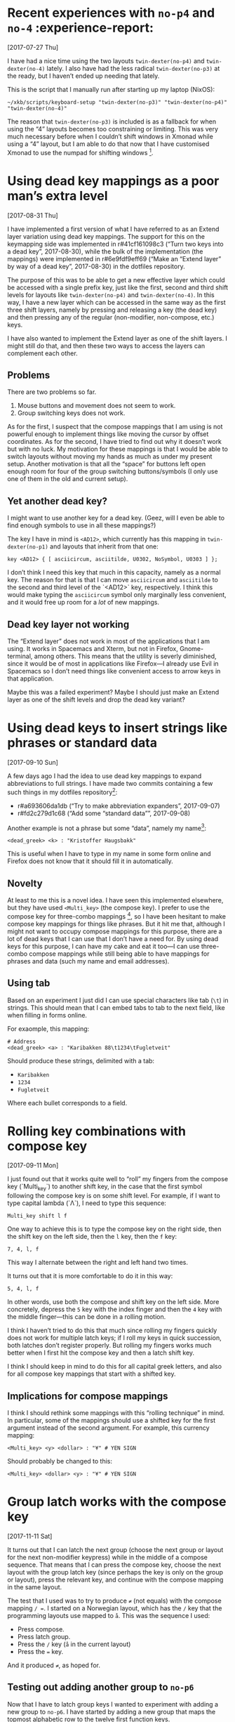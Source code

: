 * Recent experiences with ~no-p4~ and ~no-4~ :experience-report:
  [2017-07-27 Thu]

I have had a nice time using the two layouts ~twin-dexter(no-p4)~ and
~twin-dexter(no-4)~ lately.  I also have had the less radical
~twin-dexter(no-p3)~ at the ready, but I haven’t ended up needing that
lately.

This is the script that I manually run after starting up my laptop
(NixOS):

#+BEGIN_SRC shell
~/xkb/scripts/keyboard-setup "twin-dexter(no-p3)" "twin-dexter(no-p4)" "twin-dexter(no-4)"
#+END_SRC

The reason that ~twin-dexter(no-p3)~ is included is as a fallback for
when using the “4” layouts becomes too constraining or limiting.  This
was very much necessary before when I couldn’t shift windows in Xmonad
while using a “4” layout, but I am able to do that now that I have
customised Xmonad to use the numpad for shifting
windows [fn:xmonad-numpad-added].

[fn:xmonad-numpad-added]: This was added in commit r#f62477962622 (“Add
numpad keys to change betwee workspaces”, 2017-07-08).

I made ~twin-dexter(no-4)~ in order to more conveniently write in
Norwegian, because I found using compose key combinations to be
awkward.  Shifting between the two is easy since I use ~Shift2-Delete~
(~Caps Lock-Delete~), since ~Delete~ is bound to ~ISO_Next_Group~ on
that level (third level).  The only time that I find it inconvenient to
use ~twin-dexter(no-4)~ is when I have to use symbols like forward slash
and other programming-related symbols a fair bit, since these symbolses
are moved around compared to ~twin-dexter(no-p4)~.  But when I am only
writing Norwegian prose with the former layout and programming and
English with the latter, this setup feels very convenient.

The “big idea” behind the “4” layouts is to replace the numeric row with
modifiers, compose keys, and the menu key, and to move the numbers to
the “alphabetic numpad” on the left hand.  This makes all three
shift-levels very easy to access from the home row.  This is what I
thought beforehand, and it has turned out to be true when trying it out
for a good while, now.  Another change is that these are “latches”, or
“sticky keys”, which means that they are not typically held down and
pressed with another key but are instead tapped and then released before
hitting the next key.  So far, this seems to be a superior alternative
to the standard “hold then press second then release” shift behavior.

I had a lot of trouble, and still continue to have trouble with,
adjusting to use the “alphabetic numpad”.  It was really painful in the
beginning, but I feel that I persevered to a point where I am making
progress.  Things also got a lot easier lately when I learned that
“latched shift keys” can /also/ be held down in order to more easily
press multiple same-shifted symbols.  So I can hold down the relevant
shift key and write strings like ~2017~, instead of having to alternate
between tapping the relevant shift key and the key.  For some reason I
didn’t stumble upon this fact by myself by simply trying to hold down a
shift key and pressing a non-modifier key.

* Using dead key mappings as a poor man’s extra level
  [2017-08-31 Thu]

I have implemented a first version of what I have referred to as an
Extend layer variation using dead key mappings.  The support for this on
the keymapping side was implemented in r#41cf161098c3 (“Turn two keys
into a dead key”, 2017-08-30), while the bulk of the implementation (the
mappings) were implemented in r#6e9fdf9eff69 (“Make an “Extend layer” by
way of a dead key”, 2017-08-30) in the dotfiles repository.

The purpose of this was to be able to get a new effective layer which
could be accessed with a single prefix key, just like the first, second
and third shift levels for layouts like ~twin-dexter(no-p4)~ and
~twin-dexter(no-4)~.  In this way, I have a new layer which can be
accessed in the same way as the first three shift layers, namely by
pressing and releasing a key (the dead key) and then pressing any of the
regular (non-modifier, non-compose, etc.) keys.

I have also wanted to implement the Extend layer as one of the shift
layers.  I might still do that, and then these two ways to access the
layers can complement each other.

** Problems

There are two problems so far.

1. Mouse buttons and movement does not seem to work.
2. Group switching keys does not work.

As for the first, I suspect that the compose mappings that I am using is
not powerful enough to implement things like moving the cursor by offset
coordinates.  As for the second, I have tried to find out why it doesn’t
work but with no luck.  My motivation for these mappings is that I would
be able to switch layouts without moving my hands as much as under my
present setup.  Another motivation is that all the “space” for buttons
left open enough room for four of the group switching buttons/symbols (I
only use one of them in the old and current setup).

** Yet another dead key?

I might want to use another key for a dead key.  (Geez, will I even be
able to find enough symbols to use in all these mappings?)

The key I have in mind is ~<AD12>~, which currently has this mapping in
~twin-dexter(no-p1)~ and layouts that inherit from that one:

#+BEGIN_EXAMPLE
key <AD12> { [ asciicircum, asciitilde, U0302, NoSymbol, U0303 ] };
#+END_EXAMPLE

I don’t think I need this key that much in this capacity, namely as a
normal key.  The reason for that is that I can move ~asciicircum~ and
~asciitilde~ to the second and third level of the `<AD12>` key,
respectively.  I think this would make typing the ~asciicircum~ symbol
only marginally less convenient, and it would free up room for a /lot/
of new mappings.

** Dead key layer not working

The “Extend layer” does not work in most of the applications that I am
using.  It works in Spacemacs and Xterm, but not in Firefox,
Gnome-terminal, among others.  This means that the utility is severly
diminished, since it would be of most in applications like Firefox—I
already use Evil in Spacemacs so I don’t need things like convenient
access to arrow keys in that application.

Maybe this was a failed experiment?  Maybe I should just make an Extend
layer as one of the shift levels and drop the dead key variant?

* Using dead keys to insert strings like phrases or standard data
  [2017-09-10 Sun]

A few days ago I had the idea to use dead key mappings to expand
abbreviations to full strings.  I have made two commits containing a few
such things in my dotfiles repository[fn:update-about-insert-strings]:

- r#a693606da1db (“Try to make abbreviation expanders”, 2017-09-07)
- r#fd2c279d1c68 (“Add some “standard data””, 2017-09-08)

[fn:update-about-insert-strings] Update 2017-10-18: The second commit
    does not exist anymore since I have removed it in a rebase.

As an example, I can type ~<dead_greek> <b> <t> <w>~ and get the
resulting string ~by the way~:

#+BEGIN_EXAMPLE
<dead_greek> <b> <t> <w> : "by the way"
#+END_EXAMPLE

Another example is not a phrase but some “data”, namely my name[fn:update-auto-expand-name]:

#+BEGIN_EXAMPLE
<dead_greek> <k> : "Kristoffer Haugsbakk"
#+END_EXAMPLE

This is useful when I have to type in my name in some form online and
Firefox does not know that it should fill it in automatically.

[fn:update-auto-expand-name]: Update 2017-10-18: This does not exist
    anymore, either (see previous footnote about the removed commit).

** Novelty

At least to me this is a novel idea.  I have seen this implemented
elsewhere, but they have used ~<Multi_key>~ (the compose key).  I prefer
to use the compose key for three-combo
mappings [fn:for_example_compose], so I have been hesitant to make
compose key mappings for things like phrases.  But it hit me that,
although I might not want to occupy compose mappings for this purpose,
there are a lot of dead keys that I can use that I don’t have a need
for.  By using dead keys for this purpose, I can have my cake and eat it
too—I can use three-combo compose mappings while still being able to
have mappings for phrases and data (such my name and email addresses).

[fn:for_example_compose]: For example this currency mapping:

#+BEGIN_EXAMPLE
<Multi_key> <y> <dollar> : "¥" # YEN SIGN
#+END_EXAMPLE

** Using tab

Based on an experiment I just did I can use special characters like tab
(~\t~) in strings.  This should mean that I can embed tabs to tab to the
next field, like when filling in forms online.

For exaomple, this mapping:

#+BEGIN_EXAMPLE
# Address
<dead_greek> <a> : "Karibakken 88\t1234\tFugletveit"
#+END_EXAMPLE

Should produce these strings, delimited with a tab:

- ~Karibakken~
- ~1234~
- ~Fugletveit~

Where each bullet corresponds to a field.

* Rolling key combinations with compose key
  [2017-09-11 Mon]

I just found out that it works quite well to “roll” my fingers from the
compose key (`Multi_key`) to another shift key, in the case that the
first symbol following the compose key is on some shift level.  For
example, if I want to type capital lambda (`Λ`), I need to type this
sequence:

#+BEGIN_EXAMPLE
Multi_key shift l f
#+END_EXAMPLE

One way to achieve this is to type the compose key on the right side,
then the shift key on the left side, then the ~l~ key, then the ~f~ key:

#+BEGIN_EXAMPLE
7, 4, l, f
#+END_EXAMPLE

This way I alternate between the right and left hand two times.

It turns out that it is more comfortable to do it in this way:

#+BEGIN_EXAMPLE
5, 4, l, f
#+END_EXAMPLE

In other words, use both the compose and shift key on the left side.
More concretely, depress the ~5~ key with the index finger and then the
~4~ key with the middle finger—this can be done in a rolling motion.

I think I haven’t tried to do this that much since rolling my fingers
quickly does not work for multiple latch keys; if I roll my keys in
quick succession, both latches don’t register properly.  But rolling my
fingers works much better when I first hit the compose key and then a
latch shift key.

I think I should keep in mind to do this for all capital greek letters,
and also for all compose key mappings that start with a shifted key.

** Implications for compose mappings

I think I should rethink some mappings with this “rolling technique” in
mind.  In particular, some of the mappings should use a shifted key for
the first argument instead of the second argument.  For example, this
currency mapping:

#+BEGIN_EXAMPLE
<Multi_key> <y> <dollar> : "¥" # YEN SIGN
#+END_EXAMPLE

Should probably be changed to this:

#+BEGIN_EXAMPLE
<Multi_key> <dollar> <y> : "¥" # YEN SIGN
#+END_EXAMPLE

* Group latch works with the compose key
  [2017-11-11 Sat]

It turns out that I can latch the next group (choose the next group or
layout for the next non-modifier keypress) while in the middle of a
compose sequence.  That means that I can press the compose key, choose
the next layout with the group latch key (since perhaps the key is only
on the group or layout), press the relevant key, and continue with the
compose mapping in the same layout.

The test that I used was to try to produce ~≠~ (not equals) with the
compose mapping ~/ =~.  I started on a Norwegian layout, which has the
~/~ key that the programming layouts use mapped to ~å~.  This was the
sequence I used:

- Press compose.
- Press latch group.
- Press the ~/~ key (~å~ in the current layout)
- Press the ~=~ key.

And it produced ~≠~, as hoped for.

** Testing out adding another group to ~no-p6~

Now that I have to latch group keys I wanted to experiment with adding a
new group to ~no-p6~.  I have started by adding a new group that maps
the topmost alphabetic row to the twelve first function keys.

First of all I had to remove the options that had to do with group
toggling (changing layouts, in the case that I’ve been using it).  I
have not been able to get this to work when both layouts are selected.
I figured that the second layout (~no-4~) would now become group 3.  It
seems that that is not the case.  I am able to use the second group via
the group latch key if I only select one layout (only ~no-p6~, not
~no-4~).

*** Update 2017-11-12T03:40:35+01:00

It struck me that it might be the case that giving this command:

#+BEGIN_SRC shell
keyboard-setup "twin-dexter(no-p6),twin-dexter(no-4)"
#+END_SRC

Makes it so that the second layout works as a second group by
effectively overwriting the second group to the first layout.  With that
in mind, I tried the following:

#+BEGIN_SRC shell
keyboard-setup "twin-dexter(no-p6),,twin-dexter(no-4)"
#+END_SRC

Notice the extra comma.  The intent here is to make the second layout
/the third group/, so that the second group of the first layout is not
effectively overwritten.  This seems to work like I thought it would.
After issuing the above command, the first group and second group of the
first layout become the first and second group of the current setup,
while the first group of the second layout becomes the third group.
There is one minor thing, though.  Since the second layout has a second
group as well (the same as the first layout), I thought that the second
group of the second layout would become the fourth group.  But that does
not seem to be the case.  I only seem to get these three groups.

** Some nice documentation on making new layouts

I’ve just looked through a lot of [[https://www.x.org/releases/X11R7.7/doc/xorg-docs/input/XKB-Enhancing.html][this document]] and it looks very
promising as a guide on how to define new layouts.  And it looks like it
comes from some authorative source (www.x.org).  Where have this gem
been all this time‽

* Idea about ad hoc compose mappings
  [2019-03-03 Sun]

Given this “home row”:

#+BEGIN_SRC
a, s, d, f, g, h, g, j, k, l
#+END_SRC

Let’s say that the ~d~ and ~k~ are sometimes useful as “dead key”
spots.  One way is to override these keys with some dead keys.  But
there’s another way: keep the keys (~d~ and ~k~) and load in compose
mappings that use ~d~ and ~k~ mppings.  In other words, mappings that
look like this in the ~.Xcompose~ file:

#+BEGIN_SRC
<d> … : ‹result›
…
<k> … : ‹result›
#+END_SRC

This could perhaps be done by appending to the ~.Xcompose~ file
dynamically.  And then falling back on the previous ~.Xcompose~ file
once you don’t want the mapping any more.

This is probably impractical and a pain in the back compared to just
overriding the keys with some regular compose keys (dead keys or
whatever).  But I thought it was an intriguing thought.

* Constant issues with group locking
  [2019-10-21 Mon]

I keep having problems with group locking.  After having been logged
into a graphical session for a while (X Windows), the following happens:

- Pressing the ~ISO_Group_Shift~ keys (for accessing function keys)
  /locks/ to group instead of acting as a /shift/.
- Using the ~Hyper~ key /locks/ it instead of acting like a regular
  modifier key.

At this point I have to unplug the keyboard and run the setup script
again.  If I do the same things again—that is, if I so much as touch the
~ISO_Group_Shift~ or ~Hyper~ keys—I have to do the same
unplug-and-rerun-setup song and dance.  The only way to get rid of this
problem is to quit the graphical session and login again.  But then the
same problem eventually comes back again, and then I have to log out
again, and on and on.

This is unacceptable.

* Update about the issue with group locking
  [2019-10-22 Tue]

I wrote about my problems with group locking yesterday.  I came up with
following theory: the problem is that I use multiple layouts in the call
to ~keyboard-setup~:

#+BEGIN_SRC
scripts/keyboard-setup "twin-dexter,twin-dexter(all-f-keys)"
#+END_SRC

This call sets layout 1 to ~twin-dexter~ (base) and layout 2 to
~twin-dexter(all-f-keys)~.  This should mean that ~twin-dexter~ (base)
is group 1 and ~twin-dexter(all-f-keys)~ is group 2.  The nice thing
about this approach is that we can implement ~all-f-keys~ as a group 1
mapping and then effectively use it as a group 2 layout when calling
~keyboard-setup~.  Thus we can use ~all-f-keys~ (or any other group 1
mapping in ~twin-dexter~) as a group 1, group 2, group 3, or group 4
mapping, simply by passing the layout in a different position to
~keyboard-setup~.

~keyboard-setup~ is a wrapper around setxkbmap(1) and the layouts are
passed to the ~-layout~ option of setxkbmap(1).  My theory was that
setxkbmap(1) does not behave well if you pass multiple layouts to it
like that.  So I tried to make a new mapping, ~all-f-keys-group-2~,
which implements ~all-f-keys~ but for group
2.[fn:revision_all_f_keys_group_2]  Then I made a new layout ~pr~ which
includes ~all-f-keys-group-2~.[fn:revision_pr]  Finally I modified the
existing layout ~no~ to include ~all-f-keys-group-2~.[fn_revision_no]
Thus I now only needed to pass one layout to ~keyboard-setup~:

#+BEGIN_SRC
scripts/keyboard-setup "twin-dexter(pr)"
#+END_SRC

Or:

#+BEGIN_SRC
scripts/keyboard-setup "twin-dexter(no)"
#+END_SRC

After I made this change I have not experienced the group locking
issue.  So it seems that my theory was correct.

[fn:revision_all_f_keys_group_2] r#3539212a1c62 (“Map function keys to group 2”, 2019-10-21)

[fn:revision_pr] r#5e98cd61cf06 (“Make new layout `pr`”, 2019-10-21)

[fn_revision_no] r#471a4bb1ff5d (“Also map function keys to group 2 in `no`”, 2019-10-21)

* New layout: ~right-hand-only~
  [2019-11-16 Sat]

I started implementing a new layout today: ~right-hand-only~.  It’s a
layout which is supposed to be used by the right hand only.  This is
achieved by moving all the typable symbols to the right side.  They are
made reasonably accessible—i.e. without having to use crazy modifier
combinations—by putting them on levels and groups which can be accessed
with a single latch keys.  That means using levels 1, 2, 3 and 5 as well
as all four groups; the four groups are used since I can make single
latch keys to access the groups, while I don’t know how to make levels
4 and 6—8 accessible by only pressing/latching one single key.

The layout should be fairly usable now.

* Differentiating input devices does not work under Gnome 3
  [2019-12-14 Sat]

When using multiple different keyboard-like devices (e.g. a keyboard
plus a standalone numpad), I want to be able to differentiate between
those devices so that I can use different layouts on them.  The way to
do that is to pass the input id of the device to xkbcomp(1) (see the
recent change to ~keyboard-setup~).  That works perfectly fine on Xmonad
on NixOS.  However, it does not /at all/ work on Gnome 3 for some
reason.  It seems to be a known issue.
